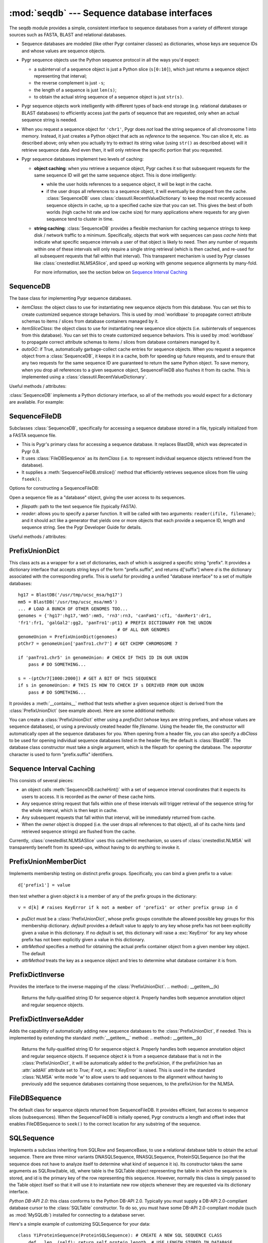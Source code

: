 :mod:`seqdb` --- Sequence database interfaces
=============================================

.. module:: seqdb
   :synopsis: Sequence database interfaces.
.. moduleauthor:: Christopher Lee <leec@chem.ucla.edu>
.. sectionauthor:: Christopher Lee <leec@chem.ucla.edu>


The seqdb module provides a simple, consistent interface to sequence databases 
from a variety of different storage sources such as FASTA, BLAST and 
relational databases.  

* Sequence databases are modeled 
  (like other Pygr container classes) as dictionaries, whose keys are 
  sequence IDs and whose values are sequence objects.  

* Pygr sequence objects use the Python sequence protocol in all the 
  ways you'd expect:

  * a subinterval of a sequence object is just a 
    Python slice (``s[0:10]``), which just returns a sequence object 
    representing that interval;

  * the reverse complement is just ``-s``; 

  * the length of a sequence is just ``len(s)``;

  * to obtain the actual 
    string sequence of a sequence object is just ``str(s)``.  

* Pygr sequence objects work intelligently with different 
  types of back-end storage (e.g. relational databases or BLAST databases) 
  to efficiently access just the parts of sequence that are requested, 
  only when an actual sequence string is needed.

* When you request
  a sequence object for ``'chr1'``, Pygr does *not* load the string
  sequence of all chromosome 1 into memory.  Instead, it just creates
  a Python object that acts as *reference* to the sequence.  You can
  slice it, etc. as described above; only when you actually try
  to extract its string value (using ``str()`` as described above)
  will it retrieve sequence data.  And even then, it will only
  retrieve the specific portion that you requested.

* Pygr sequence databases implement two levels of caching:

  * **object caching**: when you retrieve a sequence object, Pygr
    caches it so that subsequent requests for the same sequence ID
    will get the same sequence object.  This is done intelligently:

    * while the user holds references to a sequence object, it will
      be kept in the cache.

    * if the user drops all references to a sequence object, it will
      eventually be dropped from the cache.  :class:`SequenceDB` uses
      :class:`classutil.RecentValueDictionary` to keep the most recently
      accessed sequence objects in cache, up to a specified cache size
      that you can set.  This gives the best of both worlds (high cache
      hit rate and low cache size) for many applications where requests
      for any given sequence tend to cluster in time.

  * **string caching**: :class:`SequenceDB` provides a flexible mechanism
    for caching sequence strings to keep disk / network traffic to a 
    minimum.  Specifically, objects that work with sequences can pass
    *cache hints* that indicate what specific sequence intervals a user
    of that object is likely to need.  Then any number of requests
    within one of these intervals will only require a single string
    retrieval (which is then cached, and re-used for all subsequent 
    requests that fall within that interval).  This transparent 
    mechanism is used by Pygr classes like :class:`cnestedlist.NLMSASlice`,
    and speed up working with genome sequence alignments by many-fold.

    For more information, see the section below on
    `Sequence Interval Caching`_

SequenceDB
----------

The base class for implementing Pygr sequence databases.

.. class:: SequenceDB(itemClass=FileDBSequence, itemSliceClass=None, autoGC=True, **kwargs)

   * *itemClass*: the object class to use for instantiating new sequence
     objects from this database.  You can set this to create customized
     sequence storage behaviors.
     This is used by :mod:`worldbase` to propagate correct attribute schemas to
     items / slices from database containers managed by it.

   * *itemSliceClass*: the object class to use for instantiating new
     sequence slice objects (i.e. subintervals of sequences from this database).
     You can set this to create customized sequence behaviors.
     This is used by :mod:`worldbase` to propagate correct attribute schemas to
     items / slices from database containers managed by it.

   * *autoGC*: if True, automatically garbage-collect cache entries
     for sequence objects.  When you request a sequence object from a
     :class:`SequenceDB`, it keeps it in a cache, both for speeding up future
     requests, and to ensure that any two requests for the same sequence ID
     are guaranteed to return the same Python object.  To save memory,
     when you drop all references to a given sequence object, SequenceFileDB
     also flushes it from its cache.  This is implemented using a
     :class:`classutil.RecentValueDictionary`.

Useful methods / attributes:

.. attribute:: seqInfoDict

   This should be provided by any sequence database class; other Pygr
   classes, like :class:`cnestedlist.NLMSA`, require it.  This must be
   a dictionary-like object that can be queried with any valid
   sequence ID.  Such a query must return an object
   with named attributes describing
   that specific sequence.  At a minimum, it must include a *length*
   attribute, giving the sequence's length.  This provides a general
   way for user classes to obtain information about the sequence
   without actually constructing the sequence object.

:class:`SequenceDB` implements a Python dictionary interface,
so all of the methods you would expect for a dictionary are available.
For example:

.. method:: SequenceDB.__iter__()

   iterate over all IDs in the database.


.. method:: SequenceDB.__len__()

   returns number of sequences in the database.


.. method:: SequenceDB.__invert__()

   Python's invert operator (``~``, the "tilde" character)
   enables reverse-mapping of sequence objects to their string ID::

      id = (~db)[seq] # GET IDENTIFIER FOR THIS SEQUENCE FROM ITS DATABASE

.. method:: SequenceDB.cacheHint(ivalDict, owner)

   Save a cache hint dictionary associated with the specified *owner*
   object.  *ivalDict* must be a dictionary of sequence IDs, each with 
   associated cache interval *(start, stop)* tuple.  *owner* should be
   the object whose lifetime should determine the lifetime of these
   cache entries -- i.e. when the user drops all references to *owner*,
   its associated cache entries will be flushed from the cache.
   *owner* can be any Python object that supports weak references.

   For more information, see the section below on
   `Sequence Interval Caching`_



SequenceFileDB
--------------
Subclasses :class:`SequenceDB`, specifically for
accessing a sequence database stored in a file, 
typically initialized from a FASTA sequence file.

* This is Pygr's primary class for accessing a sequence database.
  It replaces BlastDB, which was deprecated in Pygr 0.8.

* It uses :class:`FileDBSequence` as its *itemClass* (i.e. to represent
  individual sequence objects retrieved from the database).

* It supplies a :meth:`SequenceFileDB.strslice()` method that 
  efficiently retrieves sequence slices from file using ``fseek()``.

Options for constructing a SequenceFileDB:

.. class:: SequenceFileDB(filepath=None, itemClass=FileDBSequence, itemSliceClass=None, reader=None, autoGC=True, **kwargs)

   Open a sequence file as a "database" object, giving the user access
   to its sequences.

   * *filepath*: path to the text sequence file (typically FASTA).

   * *reader*: allows you to specify a parser function.
     It will be called with
     two arguments: ``reader(ifile, filename)``; and it should
     act like a generator that yields one or more objects that
     each provide a sequence ID, length and sequence string.  See
     the Pygr Developer Guide for details.




Useful methods / attributes:

.. method:: SequenceFileDB.close()

   You should always close the database when you are done with it,
   which will cause it to immediately close any open files.
   This is particularly important on Windows, where operations like
   deleting a file may cause unpleasant problems if another process
   still has the file open.
  
.. attribute:: SequenceFileDB.filepath

   the location of the raw sequence file (by default, FASTA)
   upon which this :class:`SequenceFileDB` is based.
  
.. method:: SequenceFileDB.strslice(seqID, start, end, useCache=True)

   Retrieves a string representing the specified interval of
   the specified sequence.  Users normally will not need to call
   this method directly; just use ``str()`` on any sequence object
   or sequence slice object.

PrefixUnionDict
---------------
This class acts as a wrapper for a set of dictionaries, each
of which is assigned a specific string "prefix".  It provides
a dictionary interface that accepts string keys of the form
"prefix.suffix", and returns d['suffix'] where *d* is
the dictionary associated with the corresponding prefix.  This
is useful for providing a unified "database interface" to a
set of multiple databases::

   hg17 = BlastDB('/usr/tmp/ucsc_msa/hg17')
   mm5 = BlastDB('/usr/tmp/ucsc_msa/mm5')
   ... # LOAD A BUNCH OF OTHER GENOMES TOO...
   genomes = {'hg17':hg17,'mm5':mm5, 'rn3':rn3, 'canFam1':cf1, 'danRer1':dr1,
   'fr1':fr1, 'galGal2':gg2, 'panTro1':pt1} # PREFIX DICTIONARY FOR THE UNION
   					 # OF ALL OUR GENOMES
   genomeUnion = PrefixUnionDict(genomes)
   ptChr7 = genomeUnion['panTro1.chr7'] # GET CHIMP CHROMOSOME 7

   if 'panTro1.chr5' in genomeUnion: # CHECK IF THIS ID IN OUR UNION
       pass # DO SOMETHING...

   s = -(ptChr7[1000:2000]) # GET A BIT OF THIS SEQUENCE
   if s in genomeUnion: # THIS IS HOW TO CHECK IF s DERIVED FROM OUR UNION
       pass # DO SOMETHING...


It provides a :meth:`__contains__` method that tests whether
a given sequence object is derived from the :class:`PrefixUnionDict`
(see example above).  Here are some additional methods:

.. class:: PrefixUnionDict(prefixDict=None, separator='.', filename=None, dbClass=BlastDB)

   You can create a :class:`PrefixUnionDict` either using
   a *prefixDict* (whose keys are string prefixes, and whose
   values are sequence databases), or using a previously created
   header file *filename*.
   Using the header file, the constructor will
   automatically open all the sequence databases for you.
   When opening from a header file, you can also specify a
   *dbClass* to be used for opening individual sequence databases
   listed in the header file; the default is :class:`BlastDB`.
   The database class constructor must take a single argument,
   which is the filepath for opening the database.  The
   *separator* character is used to form "prefix.suffix"
   identifiers.


.. method:: PrefixUnionDict.__invert__()

   The invert operator (\textasciitilde, the "tilde" character)
   enables reverse-mapping of sequence objects to their string ID.
   This is the recommended way to get the "fully qualified sequence ID", i.e. with
   the appropriate prefix prepended::

      id = (~db)[seq] # GET PROPERLY PREFIXED-IDENTIFIER FOR THIS SEQUENCE

   For a given sequence object *seq* derived from the union
   (or a slice of a sequence from the union), return a string identifier
   in the form of "foo.bar".


.. method:: PrefixUnionDict.newMemberDict()

   Returns a new member dictionary for testing membership in
   the distinct prefix groups.  See :class:`PrefixUnionMemberDict`.


.. method:: PrefixUnionDict.cacheHint(owner,ivalDict)

   Communicates a set of caching hints to the appropriate member
   databases.  *ivalDict* must be a dictionary whose keys are
   sequence ID strings, and whose values are each a (start,stop) tuple
   for the associated covering interval coordinates to
   cache for each sequence.  *owner* should be a python object
   whose existence controls the lifetime of these cache hints.
   When *owner* is garbage-collected by Python (due to its
   reference count going to zero), the member databases will clear
   these cache hints from their cache storage.

   On :class:`PrefixUnionDict`, this method simply passes along
   the cache hints to the appropriate member databases by calling
   their :meth:`cacheHint` method, without itself doing anything
   to cache the information.

.. method:: PrefixUnionDict.getName(path)

   This method is deprecated; instead use the :meth:`__invert__` operator
   above.


.. method:: PrefixUnionDict.writeHeaderFile(filename)

   THIS METHOD IS DEPRECATED, because it is restricted to
   assuming that all sequence dictionaries it contains
   are of a single class.  We recommend that you instead save
   it to worldbase, or pickle it directly using :func:`metabase.dumps()`.

   Save a header file for this union, to reopen later.
   It saves the separator character, and a list of prefixes
   and filepaths to the various sequence databases (which
   must have a :attr:`filepath` attribute).  This header
   file can be used for later reopening the prefix-union
   in a single step.


Sequence Interval Caching
-------------------------

This consists of several pieces:

* an object calls :meth:`SequenceDB.cacheHint()` with a set of 
  sequence interval coordinates that it expects its users to
  access.  It is recorded as the *owner* of these cache hints.

* Any sequence string request that falls within one of these
  intervals will trigger retrieval of the sequence string for the
  whole interval, which is then kept in cache.

* Any subsequent requests that fall within that interval, will
  be immediately returned from cache.

* When the *owner* object is dropped (i.e. the user drops all
  references to that object), all of its cache hints (and
  retrieved sequence strings) are flushed from the cache.

Currently, :class:`cnestedlist.NLMSASlice` uses this cacheHint 
mechanism, so users of :class:`cnestedlist.NLMSA` will transparently
benefit from its speed-ups, without having to do anything to invoke it.


PrefixUnionMemberDict
---------------------
Implements membership testing on distinct prefix groups.  Specifically,
you can bind a given prefix to a value::

   d['prefix1'] = value

then test whether a given object *k* is a member of any of the
prefix groups in the dictionary::

   v = d[k] # raises KeyError if k not a member of 'prefix1' or other prefix group in d


.. class:: PrefixUnionMemberDict(puDict,default=None,attrMethod=lambda x:x.pathForward.db)

   * *puDict* must be a :class:`PrefixUnionDict`, whose prefix groups constitute the
     allowed possible key groups for this membership dictionary.  *default*
     provides a default value to apply to any key whose prefix has not been explicitly
     given a value in this dictionary.  If no *default* is set, this dictionary
     will raise a :exc:`KeyError` for any key whose prefix has not been
     explicitly given a value in this dictionary.

   * *attrMethod* specifies a method for obtaining
     the actual prefix container object from a given member key object.  The default

   * *attrMethod* treats the key as a sequence object and tries to determine what
     database container it is from.


.. method:: possibleKeys()

   Returns an iterator for the key values (prefix strings) that are allowed for
   this dictionary, obtained from the bound :class:`PrefixUnionDict`.


PrefixDictInverse
-----------------
Provides the interface to the inverse mapping of the :class:`PrefixUnionDict`.
.. method:: __getitem__(k)

   Returns the fully-qualified string ID for sequence object *k*.
   Properly handles both sequence annotation object and regular sequence
   objects.


PrefixDictInverseAdder
----------------------
Adds the capability of automatically adding new sequence databases to the
:class:`PrefixUnionDict`, if needed.  This is implemented by extending
the standard :meth:`__getitem__` method:
.. method:: __getitem__(k)

   Returns the fully-qualified string ID for sequence object *k*.
   Properly handles both sequence annotation object and regular sequence
   objects.  If sequence object *k* is from a sequence database that
   is not in the :class:`PrefixUnionDict`, it will be automatically added
   to the prefixUnion, if the prefixUnion has an :attr:`addAll` attribute
   set to *True*; if not, a :exc:`KeyError` is raised.
   This is used in the standard :class:`NLMSA` write mode 'w'
   to allow users to add sequences to the alignment without having to
   previously add the sequence databases containing those sequences,
   to the prefixUnion for the NLMSA.




FileDBSequence
--------------
The default class for sequence objects returned from SequenceFileDB.
It provides efficient, fast access to sequence slices (subsequences).
When the SequenceFileDB is initially opened,
Pygr constructs a length and offset index that enables FileDBSequence to ``seek()``
to the correct location for any substring of the sequence.

SQLSequence
-----------

Implements a subclass inheriting from SQLRow and SequenceBase, to use a relational database table to obtain the actual sequence.  There are three minor variants DNASQLSequence, RNASQLSequence, ProteinSQLSequence (so that the sequence does not have to analyze itself to determine what kind of sequence it is).  Its constructor takes the same arguments as SQLRow(table, id), where table is the SQLTable object representing the table in which the sequence is stored, and id is the primary key of the row representing this sequence.  However, normally this class is simply passed to the Table object itself so that it will use it to instantiate new row objects whenever they are requested via its dictionary interface.

*Python DB-API 2.0*: this class conforms to the Python DB-API 2.0.
Typically you must supply a DB-API 2.0-compliant database cursor to the
:class:`SQLTable` constructor.  To do so, you must have some DB-API 2.0-compliant
module (such as :mod:`MySQLdb`) installed for connecting to a database server.

Here's a simple example of customizing SQLSequence for your data::

   class YiProteinSequence(ProteinSQLSequence): # CREATE A NEW SQL SEQUENCE CLASS
       def __len__(self): return self.protein_length  # USE LENGTH STORED IN DATABASE
   protein = jun03[protein_seq_t] # protein IS OUR SQLTable OBJECT REPRESENTING PROTEIN SEQUENCE TABLE
   protein.objclass(YiProteinSequence) # FORCE PROTEIN SEQ TABLE TO USE THIS TO INSTANTIATE ROW OBJECTS
   pseq = protein['Hs.1162'] # GET PROTEIN SEQUENCE OBJECT FOR A SPECIFIC CLUSTER


Let's go through this line by line:


  
* we create a subclass of ProteinSQLSequence to show how Python makes it easy to create customized behaviors that can make database access more efficient.  Here we've simply added a __len__ method that uses the protein_length attribute obtained directly from the database, courtesy of SQLRow.__getattr__, which knows what columns exist in the database, and provides them transparently as object attributes.  (The ordinary SequenceBase __len__ method calculates it by obtaining the whole sequence string and calculating its length.  Clearly it's more efficient for the database to retrieve this number (stored as a column called protein_length) and return it, rather than making it send us the whole sequence).
  
* next we call the protein.objclass() method to inform the table object that it should use our new class for instantiating any row objects for this table.  It will call this class with the usual SQLRow constructor arguments (table, id).


BlastDBXMLRPC
-------------
A subclass of :class:`SequenceFileDB` that adds a couple methods needed to serve
the data to clients connecting over XMLRPC.  For example, to make an XMLRPC
server for a blast database, accessible on port 5020::

   import coordinator
   server = coordinator.XMLRPCServerBase(name,port=5020)
   db = BlastDBXMLRPC('sp') # OPEN BlastDB AS USUAL, BUT WITH SUBCLASS
   server['sp'] = db # ADD OUR DATABASE TO THE XMLRPC SERVER
   server.serve_forever() # START SERVING XMLRPC REQUESTS, UNTIL KILLED.


XMLRPCSequenceDB
----------------
Class for a client interface that accesses a sequence database over
XMLRPC (from the :class:`BlastDBXMLRPC` acting as the server).

.. class:: XMLRPCSequenceDB(url,name)

   *url* must be the URL (including port number) for accessing the
   XMLRPC server; *name* must be the key of the BlastDBXMLRPC object
   in that server's dictionary (in the example above, it would be 'sp').
   Thus to access the server above (assuming it is running on leelab port 5020)::

      db = XMLRPCSequenceDB('http://leelab:5020','sp')
      hbb = db['HBB_HUMAN'] # GET A SEQUENCE OBJECT FROM THE DATABASE...


Currently, this class provides sequence access.  You can work with sequences
exactly as you would with a :class:`SequenceFileDB`.

